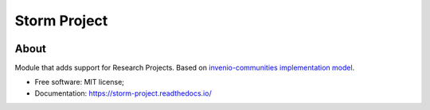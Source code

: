 ..
    Copyright (C) 2021 Storm Project.

    storm-project is free software; you can redistribute it and/or modify
    it under the terms of the MIT License; see LICENSE file for more details.

==============
 Storm Project
==============

.. image:: https://img.shields.io/badge/license-MIT-green
        :target: https://github.com/storm-platform/storm-project/blob/master/LICENSE
        :alt: Software License

.. image:: https://img.shields.io/badge/code%20style-black-000000.svg
        :target: https://github.com/psf/black

.. image:: https://img.shields.io/badge/lifecycle-maturing-blue.svg
        :target: https://www.tidyverse.org/lifecycle/#maturing
        :alt: Software Life Cycle

.. image:: https://img.shields.io/pypi/dm/storm-project.svg
        :target: https://pypi.python.org/pypi/storm-project

.. image:: https://img.shields.io/github/tag/storm-platform/storm-project.svg
        :target: https://github.com/storm-platform/storm-project/releases

.. image:: https://img.shields.io/discord/689541907621085198?logo=discord&logoColor=ffffff&color=7389D8
        :target: https://discord.com/channels/689541907621085198#
        :alt: Join us at Discord

About
=====

Module that adds support for Research Projects. Based on `invenio-communities <https://github.com/inveniosoftware/invenio-communities>`_ `implementation model <https://github.com/inveniosoftware/rfcs/blob/master/rfcs/rdm-0047-communities-core.md>`_.

- Free software: MIT license;
- Documentation: https://storm-project.readthedocs.io/

